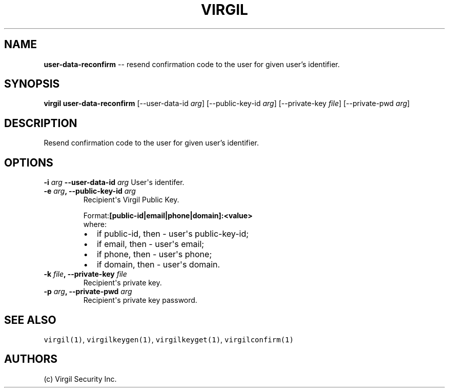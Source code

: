 .TH "VIRGIL" "1" "October 14, 2015" "Virgil Security CLI (1.0.0)" "BSD General Commands Manual"
.SH NAME
\f[B]user-data-reconfirm\f[] -- resend confirmation code to the user for given user's identifier. 

.SH SYNOPSIS
\f[B]virgil user-data-reconfirm\f[] 
[\-\-user-data-id \f[I]arg\f[]]
[\-\-public-key-id \f[I]arg\f[]]
[\-\-private-key \f[I]file\f[]]
[\-\-private-pwd \f[I]arg\f[]]

.SH DESCRIPTION
Resend confirmation code to the user for given user's identifier. 

.SH OPTIONS
.B \-i \f[I]arg\f[]  \-\-user-data-id \f[I]arg\f[]
User\[aq]s identifer.

.TP
.B \-e \f[I]arg\f[], \-\-public-key-id \f[I]arg\f[]
Recipient\[aq]s Virgil Public Key.
.RS
.PP
.RB Format: [public-id|email|phone|domain]:<value>
.PD 0
.P
.PD
where:
.IP \[bu] 2
if public-id, then \- user\[aq]s public-key-id;
.IP \[bu] 2
if email, then \- user\[aq]s email;
.IP \[bu] 2
if phone, then \- user\[aq]s phone;
.IP \[bu] 2
if domain, then \- user\[aq]s domain.
.RE

.TP
.B \-k \f[I]file\f[], \-\-private-key \f[I]file\f[]
Recipient\[aq]s private key.

.TP
.B \-p \f[I]arg\f[], \-\-private-pwd \f[I]arg\f[]
Recipient\[aq]s private key password.

.SH SEE ALSO
\f[C]virgil(1)\f[], \f[C]virgilkeygen(1)\f[], \f[C]virgilkeyget(1)\f[],
\f[C]virgilconfirm(1)\f[]
.SH AUTHORS
(c) Virgil Security Inc.
